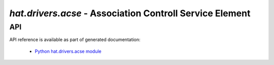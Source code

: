 .. _hat-drivers-acse:

`hat.drivers.acse` - Association Controll Service Element
=========================================================

API
---

API reference is available as part of generated documentation:

    * `Python hat.drivers.acse module <py_api/hat/drivers/acse/index.html>`_
